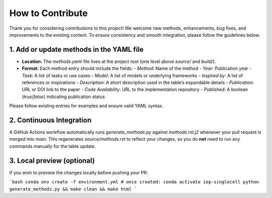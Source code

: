 How to Contribute
================================================================================

Thank you for considering contributions to this project! We welcome new methods, enhancements, bug fixes, and improvements to the existing content. To ensure consistency and smooth integration, please follow the guidelines below.

1. Add or update methods in the YAML file
-----------------------------------------

- **Location:** The `methods.yaml` file lives at the project root (one level above `source/` and `build/`).
- **Format:** Each method entry should include the fields:
  - `Method`: Name of the method
  - `Year`: Publication year
  - `Task`: A list of tasks or use cases
  - `Model`: A list of models or underlying frameworks
  - `Inspired by`: A list of references or inspirations
  - `Description`: A short description used in the table’s expandable details
  - `Publication`: URL or DOI link to the paper
  - `Code Availability`: URL to the implementation repository
  - `Published`: A boolean (`true`/`false`) indicating publication status

Please follow existing entries for examples and ensure valid YAML syntax.

2. Continuous Integration
-------------------------

A GitHub Actions workflow automatically runs `generate_methods.py` against `methods.rst.j2` whenever your pull request is merged into `main`. This regenerates `source/methods.rst` to reflect your changes, so you do **not** need to run any commands manually for the table update.

3. Local preview (optional)
----------------------------

If you wish to preview the changes locally before pushing your PR:

```bash
conda env create -f environment.yml
# once created:
conda activate iep-singlecell
python generate_methods.py && make clean && make html
```
